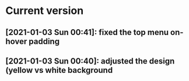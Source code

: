 * Current version
** [2021-01-03 Sun 00:41]: fixed the top menu on-hover padding 
** [2021-01-03 Sun 00:40]: adjusted the design (yellow vs white background 
